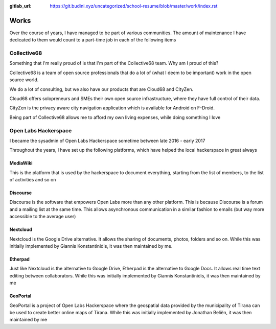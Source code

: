 :gitlab_url: https://git.budini.xyz/uncategorized/school-resume/blob/master/work/index.rst

=====
Works
=====

Over the course of years, I have managed to be part of various communities. The amount of maintenance I have dedicated to them would count to a part-time job in each of the following items

Collective68
~~~~~~~~~~~~

Something that I'm really proud of is that I'm part of the Collective68 team. Why am I proud of this?

Collective68 is a team of open source professionals that do a lot of (what I deem to be important) work in the open source world.

We do a lot of consulting, but we also have our products that are Cloud68 and CityZen.

Cloud68 offers solopreneurs and SMEs their own open source infrastructure, where they have full control of their data.

CityZen is the privacy aware city navigation application which is available for Android on F-Droid.

Being part of Collective68 allows me to afford my own living expenses, while doing something I love

Open Labs Hackerspace
~~~~~~~~~~~~~~~~~~~~~

I became the sysadmin of Open Labs Hackerspace sometime between late 2016 - early 2017

Throughout the years, I have set up the following platforms, which have helped the local hackerspace in great always

MediaWiki
---------
This is the platform that is used by the hackerspace to document everything, starting from the list of members, to the list of activities and so on

Discourse
---------
Discourse is the software that empowers Open Labs more than any other platform. This is because Discourse is a forum and a mailing list at the same time. This allows asynchronous communication in a similar fashion to emails (but way more accessible to the average user)


Nextcloud
---------
Nextcloud is the Google Drive alternative. It allows the sharing of documents, photos, folders and so on. While this was initially implemented by Giannis Konstantinidis, it was then maintained by me.

Etherpad
--------
Just like Nextcloud is the alternative to Google Drive, Etherpad is the alternative to Google Docs. It allows real time text editing between collaborators. While this was initially implemented by Giannis Konstantinidis, it was then maintained by me

GeoPortal
---------
GeoPortal is a project of Open Labs Hackerspace where the geospatial data provided by the municipality of Tirana can be used to create better online maps of Tirana. While this was initially implemented by Jonathan Beliën, it was then maintained by me

